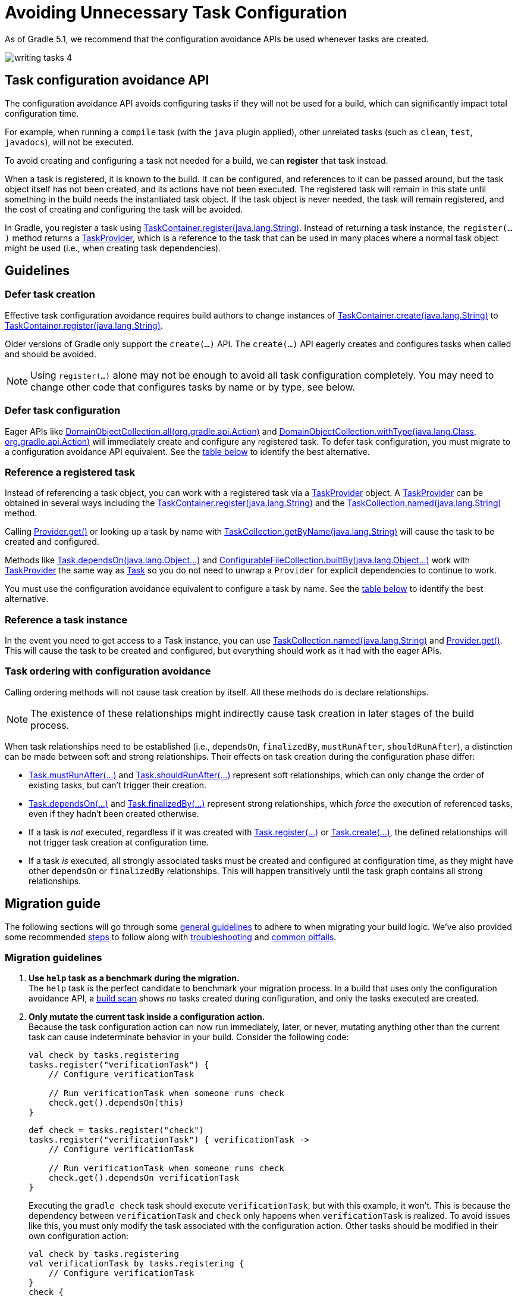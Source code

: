 // Copyright (C) 2023 Gradle, Inc.
//
// Licensed under the Creative Commons Attribution-Noncommercial-ShareAlike 4.0 International License.;
// you may not use this file except in compliance with the License.
// You may obtain a copy of the License at
//
//      https://creativecommons.org/licenses/by-nc-sa/4.0/
//
// Unless required by applicable law or agreed to in writing, software
// distributed under the License is distributed on an "AS IS" BASIS,
// WITHOUT WARRANTIES OR CONDITIONS OF ANY KIND, either express or implied.
// See the License for the specific language governing permissions and
// limitations under the License.

[[task_configuration_avoidance]]
= Avoiding Unnecessary Task Configuration

As of Gradle 5.1, we recommend that the configuration avoidance APIs be used whenever tasks are created.

image::writing-tasks-4.png[]

[[sec:how_does_it_work_config_api]]
== Task configuration avoidance API
The configuration avoidance API avoids configuring tasks if they will not be used for a build, which can significantly impact total configuration time.

For example, when running a `compile` task (with the `java` plugin applied), other unrelated tasks (such as `clean`, `test`, `javadocs`), will not be executed.

To avoid creating and configuring a task not needed for a build, we can *register* that task instead.

When a task is registered, it is known to the build.
It can be configured, and references to it can be passed around, but the task object itself has not been created, and its actions have not been executed.
The registered task will remain in this state until something in the build needs the instantiated task object.
If the task object is never needed, the task will remain registered, and the cost of creating and configuring the task will be avoided.

In Gradle, you register a task using link:{javadocPath}/org/gradle/api/tasks/TaskContainer.html#register-java.lang.String-[TaskContainer.register(java.lang.String)].
Instead of returning a task instance, the `register(...)` method returns a link:{javadocPath}/org/gradle/api/tasks/TaskProvider.html[TaskProvider], which is a reference to the task that can be used in many places where a normal task object might be used (i.e., when creating task dependencies).

[[sec:task_configuration_avoidance_guidelines]]
== Guidelines

[[sec:how_do_i_defer_creation]]
=== Defer task creation

Effective task configuration avoidance requires build authors to change instances of link:{javadocPath}/org/gradle/api/tasks/TaskContainer.html#create-java.lang.String-[TaskContainer.create(java.lang.String)] to link:{javadocPath}/org/gradle/api/tasks/TaskContainer.html#register-java.lang.String-[TaskContainer.register(java.lang.String)].

Older versions of Gradle only support the `create(...)` API.
The `create(...)` API eagerly creates and configures tasks when called and should be avoided.

NOTE: Using `register(...)` alone may not be enough to avoid all task configuration completely.
You may need to change other code that configures tasks by name or by type, see below.

[[sec:how_do_i_defer_configuration]]
=== Defer task configuration

Eager APIs like link:{javadocPath}/org/gradle/api/DomainObjectCollection.html#all-org.gradle.api.Action-[DomainObjectCollection.all(org.gradle.api.Action)] and link:{javadocPath}/org/gradle/api/DomainObjectCollection.html#withType-java.lang.Class-org.gradle.api.Action-[DomainObjectCollection.withType(java.lang.Class, org.gradle.api.Action)] will immediately create and configure any registered task.
To defer task configuration, you must migrate to a configuration avoidance API equivalent.
See the <<#sec:old_vs_new_configuration_api_overview,table below>> to identify the best alternative.

[[sec:how_do_i_reference_a_task]]
=== Reference a registered task

Instead of referencing a task object, you can work with a registered task via a link:{javadocPath}/org/gradle/api/tasks/TaskProvider.html[TaskProvider] object.
A link:{javadocPath}/org/gradle/api/tasks/TaskProvider.html[TaskProvider] can be obtained in several ways including the link:{javadocPath}/org/gradle/api/tasks/TaskContainer.html#register-java.lang.String-[TaskContainer.register(java.lang.String)] and the link:{javadocPath}/org/gradle/api/tasks/TaskCollection.html#named-java.lang.String-[TaskCollection.named(java.lang.String)] method.

Calling link:{javadocPath}/org/gradle/api/provider/Provider.html#get--[Provider.get()] or looking up a task by name with link:{javadocPath}/org/gradle/api/tasks/TaskCollection.html#getByName-java.lang.String-[TaskCollection.getByName(java.lang.String)] will cause the task to be created and configured.

Methods like link:{groovyDslPath}/org.gradle.api.Task.html#org.gradle.api.Task:dependsOn(java.lang.Object++[]++)[Task.dependsOn(java.lang.Object...)] and link:{javadocPath}/org/gradle/api/file/ConfigurableFileCollection.html#builtBy-java.lang.Object++...++-[ConfigurableFileCollection.builtBy(java.lang.Object++...++)] work with link:{javadocPath}/org/gradle/api/tasks/TaskProvider.html[TaskProvider] the same way as link:{groovyDslPath}/org.gradle.api.Task.html[Task] so you do not need to unwrap a `Provider` for explicit dependencies to continue to work.

You must use the configuration avoidance equivalent to configure a task by name.
See the <<#sec:old_vs_new_configuration_api_overview,table below>> to identify the best alternative.

[[sec:how_do_i_get_a_task]]
=== Reference a task instance

In the event you need to get access to a Task instance, you can use link:{javadocPath}/org/gradle/api/tasks/TaskCollection.html#named-java.lang.String-[TaskCollection.named(java.lang.String)] and link:{javadocPath}/org/gradle/api/provider/Provider.html#get--[Provider.get()].
This will cause the task to be created and configured, but everything should work as it had with the eager APIs.

[[sec:how_do_i_order_tasks]]
=== Task ordering with configuration avoidance

Calling ordering methods will not cause task creation by itself.
All these methods do is declare relationships.

NOTE: The existence of these relationships might indirectly cause task creation in later stages of the build process.

When task relationships need to be established (i.e., `dependsOn`, `finalizedBy`, `mustRunAfter`, `shouldRunAfter`), a distinction can be made between soft and strong relationships.
Their effects on task creation during the configuration phase differ:

- link:{groovyDslPath}/org.gradle.api.Task.html#org.gradle.api.Task:mustRunAfter(java.lang.Object++[]++)[Task.mustRunAfter(...)] and link:{groovyDslPath}/org.gradle.api.Task.html#org.gradle.api.Task:shouldRunAfter(java.lang.Object++[]++)[Task.shouldRunAfter(...)] represent soft relationships, which can only change the order of existing tasks, but can't trigger their creation.

- link:{groovyDslPath}/org.gradle.api.Task.html#org.gradle.api.Task:dependsOn(java.lang.Object++[]++)[Task.dependsOn(...)] and link:{groovyDslPath}/org.gradle.api.Task.html#org.gradle.api.Task:finalizedBy(java.lang.Object++[]++)[Task.finalizedBy(...)] represent strong relationships, which _force_ the execution of referenced tasks, even if they hadn't been created otherwise.

- If a task is _not_ executed, regardless if it was created with link:{groovyDslPath}/org.gradle.api.tasks.TaskContainer.html#org.gradle.api.tasks.TaskContainer:register(java.lang.String)[Task.register(...)] or link:{groovyDslPath}/org.gradle.api.tasks.TaskContainer.html#org.gradle.api.tasks.TaskContainer:create(java.lang.String)[Task.create(...)], the defined relationships will not trigger task creation at configuration time.

- If a task _is_ executed, all strongly associated tasks must be created and configured at configuration time, as they might have other `dependsOn` or `finalizedBy` relationships.
This will happen transitively until the task graph contains all strong relationships.

[[sec:task_configuration_avoidance_migration_guidelines]]
== Migration guide

The following sections will go through some <<#sec:task_configuration_avoidance_general, general guidelines>> to adhere to when migrating your build logic.
We've also provided some recommended <<#sec:task_configuration_avoidance_migration_steps, steps>> to follow along with <<#sec:task_configuration_avoidance_troubleshooting, troubleshooting>> and <<#sec:task_configuration_avoidance_pitfalls, common pitfalls>>.

[[sec:task_configuration_avoidance_general]]
=== Migration guidelines
1. [[task_configuration_avoidance_guideline_use_help_task]] **Use `help` task as a benchmark during the migration.** +
The `help` task is the perfect candidate to benchmark your migration process.
In a build that uses only the configuration avoidance API, a link:https://scans.gradle.com/s/o7qmlmmrsfxz4/performance/configuration?openScriptsAndPlugins=WzFd[build scan] shows no tasks created during configuration, and only the tasks executed are created.

2. [[task_configuration_avoidance_guideline_only_mutate_task_object]] **Only mutate the current task inside a configuration action.** +
Because the task configuration action can now run immediately, later, or never, mutating anything other than the current task can cause indeterminate behavior in your build.
Consider the following code:
+
====
[.multi-language-sample]
=====
[source,kotlin]
----
val check by tasks.registering
tasks.register("verificationTask") {
    // Configure verificationTask

    // Run verificationTask when someone runs check
    check.get().dependsOn(this)
}
----
=====
[.multi-language-sample]
=====
[source,groovy]
----
def check = tasks.register("check")
tasks.register("verificationTask") { verificationTask ->
    // Configure verificationTask

    // Run verificationTask when someone runs check
    check.get().dependsOn verificationTask
}
----
=====
====
Executing the `gradle check` task should execute `verificationTask`, but with this example, it won't.
This is because the dependency between `verificationTask` and `check` only happens when `verificationTask` is realized.
To avoid issues like this, you must only modify the task associated with the configuration action.
Other tasks should be modified in their own configuration action:
+
====
[.multi-language-sample]
=====
[source,kotlin]
----
val check by tasks.registering
val verificationTask by tasks.registering {
    // Configure verificationTask
}
check {
    dependsOn(verificationTask)
}
----
=====
[.multi-language-sample]
=====
[source,groovy]
----
def check = tasks.register("check")
def verificationTask = tasks.register("verificationTask") {
    // Configure verificationTask
}
check.configure {
    dependsOn verificationTask
}
----
=====
====
In the future, Gradle will consider this sort of antipattern an error and produce an exception.

3. [[task_configuration_avoidance_guideline_prefer_small_incremental_change]] **Prefer small incremental changes.** +
Smaller changes are easier to sanity check.
If you ever break your build logic, analyzing the changelog since the last successful verification will be easier.

4. [[task_configuration_avoidance_guideline_validate_build_logic]] **Ensure a good plan is established for validating the build logic.** +
Usually, a simple `build` task invocation should do the trick to validate your build logic.
However, some builds may need additional verification — understand the behavior of your build and make sure you have a good verification plan.

5. [[task_configuration_avoidance_guideline_prefer_automatic_testing]] **Prefer automatic testing to manual testing.** +
Writing integration test for your build logic using TestKit is good practice.

6. [[task_configuration_avoidance_guideline_avoid_task_by_name]] **Avoid referencing a task by name.** +
Usually, referencing a task by name is a fragile pattern and should be avoided.
Although the task name is available on the `TaskProvider`, an effort should be made to use references from a strongly typed model instead.

7. **Use the new task API as much as possible.** +
Eagerly realizing some tasks may cause a cascade of other tasks to be realized.
Using `TaskProvider` helps create an indirection that protects against transitive realization.

8. **Some APIs may be disallowed if you try to access them from the new API's configuration blocks.**  +
For example, link:{groovyDslPath}/org.gradle.api.Project.html#org.gradle.api.Project:afterEvaluate(org.gradle.api.Action)[`Project.afterEvaluate()`] cannot be called when configuring a task registered with the new API.
Since `afterEvaluate` is used to delay configuring a `Project`, mixing delayed configuration with the new API can cause errors that are hard to diagnose because tasks registered with the new API are not always configured, but an `afterEvaluate` block may always be expected to execute.

[[sec:task_configuration_avoidance_migration_steps]]
=== Migration steps
The first part of the migration process is to go through the code and manually migrate eager task creation and configuration to use configuration avoidance APIs.

1. **Migrate task configuration that affects all tasks (`tasks.all {}`) or subsets by type (`tasks.withType(...) {}`).** +
This will cause your build to eagerly create fewer tasks that are registered by plugins.

2. **Migrate tasks configured by name.** +
This will cause your build to eagerly create fewer tasks that are registered by plugins.
For example, logic that uses `TaskContainer#getByName(String, Closure)` should be converted to `TaskContainer#named(String, Action)`.
This also includes <<#task_configuration_avoidance_pitfalls_hidden_eager_task_realization, task configuration via DSL blocks>>.

3. **Migrate tasks creation to `register(...)`.** +
At this point, you should change any task creation (using `create(...)` or similar) to use register instead.

After making these changes, you should see an improvement in the number of tasks eagerly created at configuration time.

[[sec:task_configuration_avoidance_troubleshooting]]
=== Migration troubleshooting
* **What tasks are being realized?** Use a link:https://scans.gradle.com/[Build Scan] to troubleshoot by following these steps:

a. Execute the Gradle command using the `--scan` flag.

b. Navigate to the configuration performance tab:
+
image::taskConfigurationAvoidance-navigate-to-performance.png[]

c. All the information required will be presented:
+
image::taskConfigurationAvoidance-performance-annotated.png[]
+
1. Total tasks present when each task is created or not.
- `Created immediately` represents tasks created using the eager task APIs.
- `Created during configuration` represents tasks created using the configuration avoidance APIs, but were realized explicitly (via `TaskProvider#get()`) or implicitly using the eager task query APIs.
- Both `Created immediately` and `Created during configuration` numbers are considered "bad" numbers that should be minimized as much as possible.
- `Created during task execution` represents the tasks created _after_ the task graph has been created.
Any tasks created at this point won't be executed as part of the graph.
Ideally, this number should be zero.
- `Created during task graph calculation` represents the tasks created when building the execution task graph.
Ideally, this number would be equal to the number of tasks executed.
- `Not created` represents the tasks avoided in this build session.
Ideally, this number is as large as possible.
+
2. The next section helps answer the question of where a task was realized.
For each script, plugin, or lifecycle callback, the last column represents the tasks created immediately or during configuration.
Ideally, this column should be empty.
+
3. Focusing on a script, plugin, or lifecycle callback will show a breakdown of the tasks that were created.

[[sec:task_configuration_avoidance_pitfalls]]
=== Migration pitfalls
[[task_configuration_avoidance_pitfall_build_scan_plugin]]
* [[task_configuration_avoidance_pitfalls_hidden_eager_task_realization]] **Beware of the hidden eager task realization.**
There are many ways that a task can be configured eagerly. +
For example, configuring a task using the task name and a DSL block will cause the task to be created (when using the Groovy DSL) immediately:
+
[source,groovy]
----
// Given a task lazily created with
tasks.register("someTask")

// Some time later, the task is configured using a DSL block
someTask {
    // This causes the task to be created and this configuration to be executed immediately
}
----
+
Instead use the `named()` method to acquire a reference to the task and configure it:
+
[source,groovy]
----
tasks.named("someTask") {
    // ...
    // Beware of the pitfalls here
}
----
+
Similarly, Gradle has syntactic sugar that allows tasks to be referenced by name without an explicit query method. This can also cause the task to be immediately created:
+
[source,groovy]
----
tasks.register("someTask")

// Sometime later, an eager task is configured like
task anEagerTask {
    // The following will cause "someTask" to be looked up and immediately created
    dependsOn someTask
}
----
+
There are several ways this premature creation can be avoided:

- **Use a `TaskProvider` variable.**
Useful when the task is referenced multiple times in the same build script.
+
====
[.multi-language-sample]
=====
[source,kotlin]
----
val someTask by tasks.registering

task("anEagerTask") {
    dependsOn(someTask)
}
----
=====
[.multi-language-sample]
=====
[source,groovy]
----
def someTask = tasks.register("someTask")

task anEagerTask {
    dependsOn someTask
}
----
=====
====

- **Migrate the consumer task to the new API.**
+
[source,groovy]
----
tasks.register("someTask")

tasks.register("anEagerTask") {
    dependsOn someTask
}
----

- **Lookup the task lazily.**
Useful when the tasks are not created by the same plugin.
+
====
[.multi-language-sample]
=====
[source,kotlin]
----
tasks.register("someTask")

task("anEagerTask") {
    dependsOn(tasks.named("someTask"))
}
----
=====
[.multi-language-sample]
=====
[source,groovy]
----
tasks.register("someTask")

task anEagerTask {
    dependsOn tasks.named("someTask")
}
----
=====
====

[[sec:task_configuration_avoidance_backward_compatibility_migration]]

[[sec:old_vs_new_configuration_api_overview]]
== Lazy APIs to use

[cols="a,a", options="header"]
|===
| API
| Note

| link:{javadocPath}/org/gradle/api/tasks/TaskContainer.html#register-java.lang.String-[TaskContainer.register()]
| Returns a `TaskProvider` instead of a `Task`.

| link:{javadocPath}/org/gradle/api/tasks/TaskCollection.html#named-java.lang.String-[TaskCollection.named()]
| Returns a `TaskProvider` instead of a `Task`.

| link:{javadocPath}/org/gradle/api/tasks/TaskCollection.html#withType-java.lang.Class-[TaskCollection.withType()]
| Ok to use. If chained `withType().getByName()`, use `TaskCollection.named()` instead. +

| link:{javadocPath}/org/gradle/api/DomainObjectCollection.html#configureEach-org.gradle.api.Action-[DomainObjectCollection.configureEach()]
| Returns `void`, so it cannot be chained.

|===

== Eager APIs to avoid

[cols="a,a", options="header"]
|===
| API
| Note

| `task myTask(type: MyTask) {}`
| Do not use the shorthand notation. Use `register()` instead.

| link:{javadocPath}/org/gradle/api/tasks/TaskContainer.html#create-java.util.Map-[TaskContainer.create()]
| Use `register()` instead.

| link:{javadocPath}/org/gradle/api/tasks/TaskContainer.html#getByPath-java.lang.String-[TaskContainer.getByPath()]
| Do not use.

| link:{javadocPath}/org/gradle/api/tasks/TaskContainer.html#findByPath-java.lang.String-[TaskContainer.findByPath()]
| Do not use.

| link:{javadocPath}/org/gradle/api/tasks/TaskContainer.html#replace-java.lang.String-[TaskContainer.replace()]
| Avoid calling this. The behavior may change in the future.

| link:{javadocPath}/org/gradle/api/tasks/TaskCollection.html#withType-java.lang.Class-[TaskCollection.withType().getByName()]
| Use `named()` instead.

| link:{javadocPath}/org/gradle/api/tasks/TaskCollection.html#getByName-java.lang.String-[TaskCollection.getByName()]
| Use `named()` instead.

| link:{javadocPath}/org/gradle/api/tasks/TaskCollection.html#whenTaskAdded-org.gradle.api.Action-[TaskCollection.whenTaskAdded()]
| Use `DomainObjectCollection.configureEach()` instead.

| link:{javadocPath}/org/gradle/api/tasks/TaskCollection.html#matching-groovy.lang.Closure-[TaskCollection.matching()]
| If you are matching based on the name, use `named()` instead which will be lazy.
`matching()` requires all tasks to be created, so try to limit the impact by restricting the type of task, like `withType().matching()`.

| link:{javadocPath}/org/gradle/api/tasks/TaskCollection.html#getAt-java.lang.String-[TaskCollection.getAt()]
| Use `named()` instead.

| link:{javadocPath}/org/gradle/api/DomainObjectCollection.html#withType-java.lang.Class-org.gradle.api.Action-[DomainObjectCollection.withType()]
| Use `withType().configureEach()` instead.

| link:{javadocPath}/org/gradle/api/DomainObjectCollection.html#all-org.gradle.api.Action-[DomainObjectCollection.all()]
| Use `configureEach()` instead.

| link:{javadocPath}/org/gradle/api/DomainObjectCollection.html#whenObjectAdded-org.gradle.api.Action-[DomainObjectCollection.whenObjectAdded()]
| Use `configureEach()` instead.

| link:{javadocPath}/org/gradle/api/NamedDomainObjectSet.html#findAll-groovy.lang.Closure-[NamedDomainObjectSet.findAll()]
| Avoid calling this method. `matching()` and `configureEach()` are more appropriate in most cases.

| link:{javadocPath}/org/gradle/api/NamedDomainObjectCollection.html#findByName-java.lang.String-[NamedDomainObjectCollection.findByName()]
| Do not use. `named()` is the closest equivalent, but will fail if the task does not exist.

| `iterator()` or implicit iteration over the `Task` collection
| Avoid doing this as it requires creating and configuring all tasks.

| `remove()`
| Avoid calling this. The behavior may change in the future.

|===
